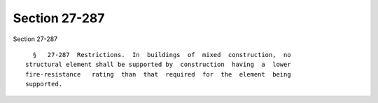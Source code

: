 Section 27-287
==============

Section 27-287 ::    
        
     
        §   27-287  Restrictions.  In  buildings  of  mixed  construction,  no
      structural element shall be supported by  construction  having  a  lower
      fire-resistance   rating  than  that  required  for  the  element  being
      supported.
    
    
    
    
    
    
    